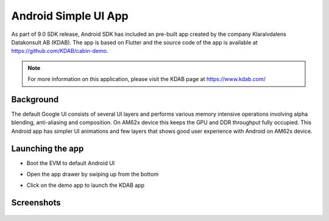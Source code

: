 =====================
Android Simple UI App
=====================

As part of 9.0 SDK release, Android SDK has included an pre-built app created
by the company Klaralvdalens Datakonsult AB (KDAB). The app is based on Flutter
and the source code of the app is available at https://github.com/KDAB/cabin-demo.

.. note::
    For more information on this application, please visit the KDAB page at https://www.kdab.com/


Background
==========

The default Google UI consists of several UI layers and performs various
memory intensive operations involving alpha blending, anti-aliasing and
composition. On AM62x device this keeps the GPU and DDR throughput fully
occupied. This Android app has simpler UI animations and few layers that
shows good user experience with Android on AM62x device.

Launching the app
=================

* Boot the EVM to default Android UI

* Open the app drawer by swiping up from the bottom

* Click on the demo app to launch the KDAB app


  .. Image:: /images/am62x_android_simple_ui_launcher.png
     :width: 600


Screenshots
===========

  .. Image:: /images/am62x_android_simple_ui_demo.gif

